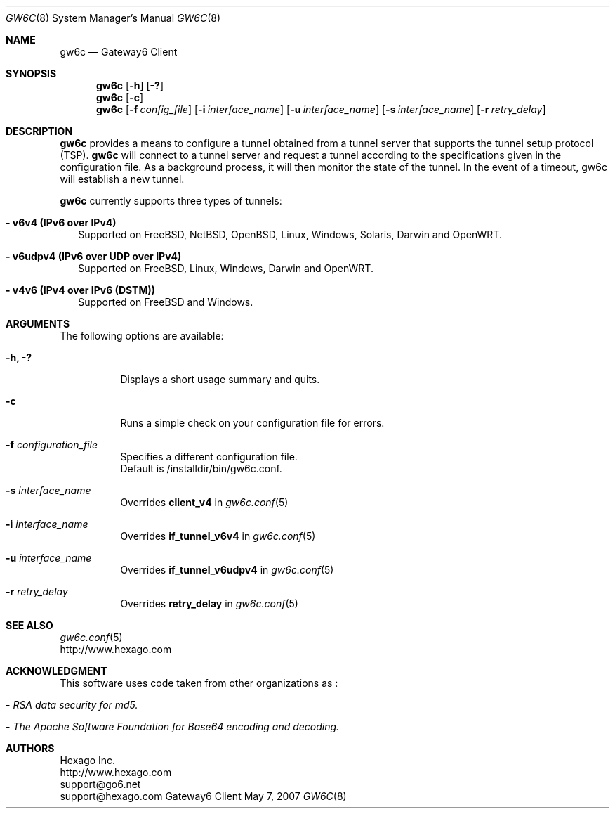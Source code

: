 .\"
.\"  Copyright (c) 2007 Hexago Inc. All rights reserved.
.\"
.\"  For license information refer to CLIENT-LICENSE.TXT
.\"
.\" $Id: gw6c.8,v 1.5 2007/05/11 20:09:19 cnepveu Exp $
.\"
.Dd May 7, 2007
.Dt GW6C 8
.Os Gateway6 Client
.Sh NAME
.Nm gw6c
.Nd Gateway6 Client
.Sh SYNOPSIS
.Nm gw6c
.Op Fl h
.Op Fl ?\&
.Nm gw6c
.Op Fl c
.Nm gw6c
.Op Fl f Ar config_file
.Op Fl i Ar interface_name
.Op Fl u Ar interface_name
.Op Fl s Ar interface_name
.Op Fl r Ar retry_delay
.Sh DESCRIPTION
.Nm gw6c
provides a means to configure a tunnel obtained from a tunnel server that supports 
the tunnel setup protocol (TSP).
.Nm gw6c
will connect to a tunnel server and request a tunnel according to the specifications 
given in the configuration file.  As a background process, it will then monitor the 
state of the tunnel.  In the event of a timeout, gw6c will establish a new tunnel.
.Pp
.Nm gw6c
currently supports three types of tunnels:  
.Pp
.Bl -tag -width 
.It Sy - v6v4 (IPv6 over IPv4)
Supported on FreeBSD, NetBSD, OpenBSD, Linux, Windows, Solaris, Darwin and OpenWRT.
.Pp
.It Sy - v6udpv4 (IPv6 over UDP over IPv4)
Supported on FreeBSD, Linux, Windows, Darwin and OpenWRT.
.Pp
.It Sy - v4v6 (IPv4 over IPv6 (DSTM))
Supported on FreeBSD and Windows.
.Pp
.El
.Sh ARGUMENTS
The following options are available:
.Bl -tag -width indent
.It Fl h, ?\&
Displays a short usage summary and quits.
.Pp
.It Fl c
Runs a simple check on your configuration file for errors.
.Pp
.It Fl f Ar configuration_file
Specifies a different configuration file.  
.br
Default is /installdir/bin/gw6c.conf. 
.Pp
.It Fl s Ar interface_name
Overrides 
.Nm client_v4 
in 
.Xr gw6c.conf 5 
.Pp
.It Fl i Ar interface_name
Overrides 
.Nm if_tunnel_v6v4 
in 
.Xr gw6c.conf 5 
.Pp
.It Fl u Ar interface_name
Overrides 
.Nm if_tunnel_v6udpv4 
in 
.Xr gw6c.conf 5 
.Pp
.It Fl r Ar retry_delay
Overrides
.Nm retry_delay
in
.Xr gw6c.conf 5
.Pp
.El
.Sh SEE ALSO
.Xr gw6c.conf 5
.br
http://www.hexago.com
.Sh ACKNOWLEDGMENT
This software uses code taken from other organizations as :
.Bl -tag -width indent
.It - Ar "RSA data security for md5."
.It - Ar "The Apache Software Foundation for Base64 encoding and decoding."
.El
.Sh AUTHORS
Hexago Inc.
.br
http://www.hexago.com
.br
support@go6.net
.br
support@hexago.com
.br
